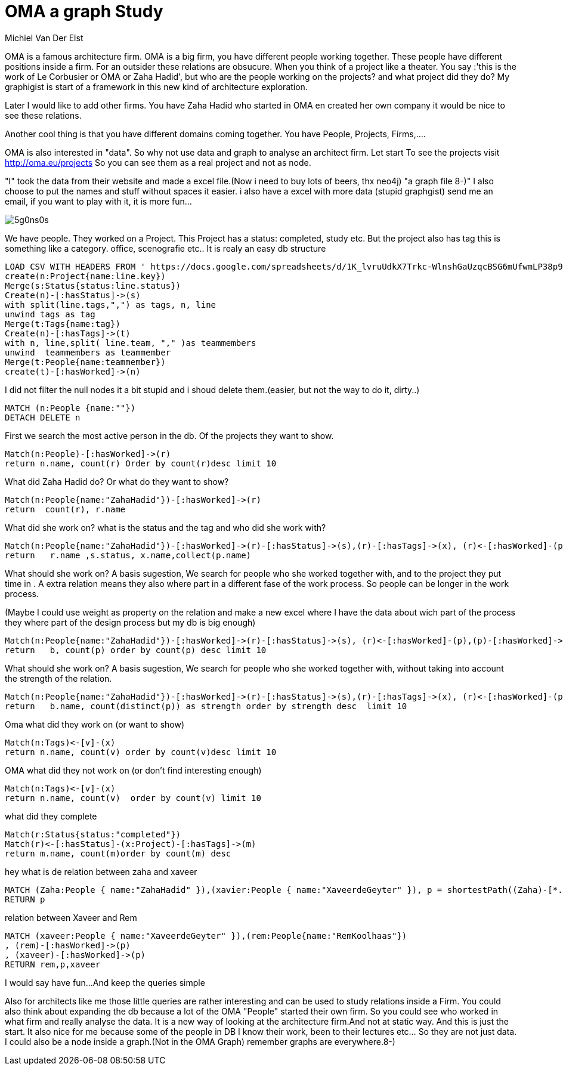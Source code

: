 = OMA a graph Study
:author: Michiel Van Der Elst
:twitter: @your_twitter_username

// Provide an introduction to your data modeling domain and what you are trying to accomplish
OMA is a famous architecture firm. OMA is a big firm, you have different people working together. These people have different positions inside a firm.  For an outsider these relations are obsucure. When you think of a project like a theater. You say :'this is the work of Le Corbusier or OMA or Zaha Hadid', but who are the people working on the projects? and what project did they do? My graphigist is start of a framework in this new kind of architecture exploration. 

Later  I would like to add other firms. You have  Zaha Hadid who started in OMA en created her own company it would be nice to see these relations.

Another cool thing is that you have different domains coming together. You have People, Projects, Firms,....

OMA is also interested in "data". So why not use data and graph to analyse an architect firm. Let start
To see the projects visit http://oma.eu/projects So you can see them as a real project and not as node. 


"I" took the data from their website and made a excel file.(Now i need to buy lots of beers, thx neo4j)
"a graph file 8-)"
I also choose to put the names and stuff without spaces it easier.
i also have a  excel with more data (stupid graphgist) send me an email, if you want to play with it, it is more fun...

// Provide a domain model image (using something like http://www.apcjones.com/arrows/# or https://www.gliffy.com/)

// You can run this query to get an overview of entities and how they are related:
// MATCH (a)-[r]->(b) WHERE labels(a) <> [] AND labels(b) <> []
// RETURN DISTINCT head(labels(a)) AS This, type(r) as To, head(labels(b)) AS That LIMIT 10

image::http://i.imgur.com/5g0ns0s.png[]

We have people. They worked on a Project. This Project has a status: completed, study etc. But the project also has tag this is something like a category. office, scenografie etc.. It is realy an easy db structure
// REMOVEME: A Cypher query to setup the database
//setup
//hide
[source,cypher]
----
LOAD CSV WITH HEADERS FROM ' https://docs.google.com/spreadsheets/d/1K_lvruUdkX7Trkc-WlnshGaUzqcBSG6mUfwmLP38p90/export?format=csv&id=1K_lvruUdkX7Trkc-WlnshGaUzqcBSG6mUfwmLP38p90&gid=0' AS line
create(n:Project{name:line.key})
Merge(s:Status{status:line.status})
Create(n)-[:hasStatus]->(s)
with split(line.tags,",") as tags, n, line
unwind tags as tag
Merge(t:Tags{name:tag})
Create(n)-[:hasTags]->(t)
with n, line,split( line.team, "," )as teammembers
unwind  teammembers as teammember
Merge(t:People{name:teammember})
create(t)-[:hasWorked]->(n)
----

// REMOVEME: Display the whole graph:
I did not filter the null nodes it a bit stupid and i shoud delete them.(easier, but not the way to do it, dirty..)
[source,cypher]
----

MATCH (n:People {name:""})
DETACH DELETE n 
----
//graph

// REMOVEME: Describe what this query is designed to do
First we search the most active person in the db. Of the projects they want to show.
// REMOVEME: A Cypher query to give table output
[source,cypher]
----
Match(n:People)-[:hasWorked]->(r) 
return n.name, count(r) Order by count(r)desc limit 10
----
//table

What did Zaha Hadid do? Or what do they want to show?
[source,cypher]
----
Match(n:People{name:"ZahaHadid"})-[:hasWorked]->(r) 
return  count(r), r.name
----
//table

What did she work on? what is the status and the tag and who did she work with?
[source,cypher]
----
Match(n:People{name:"ZahaHadid"})-[:hasWorked]->(r)-[:hasStatus]->(s),(r)-[:hasTags]->(x), (r)<-[:hasWorked]-(p)
return   r.name ,s.status, x.name,collect(p.name)
----
//table

What should she work on? 
A basis sugestion, We search for people who she worked together with, and to the project they put time in .
A extra relation means they also where part in a different fase of the work process. So  people can be longer in the work process.

(Maybe I could use weight as property on the relation and  make a new excel where I have the data about wich part of the process they where part of the design process but my db is big enough)
[source,cypher]
----
Match(n:People{name:"ZahaHadid"})-[:hasWorked]->(r)-[:hasStatus]->(s), (r)<-[:hasWorked]-(p),(p)-[:hasWorked]->(b)
return   b, count(p) order by count(p) desc limit 10
----
//table

What should she work on? A basis sugestion, We search for people who she worked together with, without taking into account the strength of the relation. 

[source,cypher]
----
Match(n:People{name:"ZahaHadid"})-[:hasWorked]->(r)-[:hasStatus]->(s),(r)-[:hasTags]->(x), (r)<-[:hasWorked]-(p),(p)-[:hasWorked]->(b)
return   b.name, count(distinct(p)) as strength order by strength desc  limit 10
----
//table

Oma what did they work on (or want to show)
[source,cypher]
----
Match(n:Tags)<-[v]-(x)
return n.name, count(v) order by count(v)desc limit 10
----
//table

OMA what did they not work on (or don't find interesting enough)
[source,cypher]
----
Match(n:Tags)<-[v]-(x)
return n.name, count(v)  order by count(v) limit 10
----
//table

what did they complete
[source,cypher]
----
Match(r:Status{status:"completed"})
Match(r)<-[:hasStatus]-(x:Project)-[:hasTags]->(m)
return m.name, count(m)order by count(m) desc
----
//table

// REMOVEME: Describe what this query is designed to do

// REMOVEME: A Cypher query to give graph visualization output

hey what is de relation between zaha and xaveer
[source,cypher]
----

MATCH (Zaha:People { name:"ZahaHadid" }),(xavier:People { name:"XaveerdeGeyter" }), p = shortestPath((Zaha)-[*..5]-(xavier))
RETURN p
----
//graph

relation between Xaveer and Rem
[source,cypher]
----
MATCH (xaveer:People { name:"XaveerdeGeyter" }),(rem:People{name:"RemKoolhaas"})
, (rem)-[:hasWorked]->(p)
, (xaveer)-[:hasWorked]->(p)
RETURN rem,p,xaveer
----
//graph

// REMOVEME: Offer a conclusion

I would say have fun...
And keep the queries simple

Also for architects like me those  little queries are rather interesting and can be used to study relations inside a Firm. You could also think about expanding the db because a lot of the OMA "People" started their own firm. So you could see who worked in what firm and really analyse the data. It is a new way of looking at the architecture firm.And not at static way. And this is just the start. It also nice for me because some of the people in DB I know their work, been to their lectures etc... So they are not just data. I could also be a node inside a graph.(Not in the OMA Graph)
remember graphs are everywhere.8-)